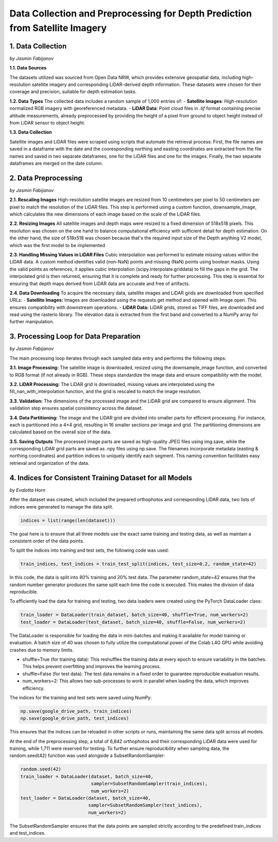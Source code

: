 Data Collection and Preprocessing for Depth Prediction from Satellite Imagery
==================

1. Data Collection
---------------------
*by Jasmin Fabijanov*

**1.1. Data Sources**

The datasets utilized was sourced from Open Data NRW, which provides extensive geospatial data, including high-resolution satellite imagery and corresponding LiDAR-derived depth information. These datasets were chosen for their coverage and precision, suitable for depth estimation tasks.

**1.2. Data Types**
The collected data includes a random sample of 1,000 entries of:
- **Satellite Images**: High-resolution normalized RGB imagery with georeferenced metadata.
- **LiDAR Data**: Point cloud files in `.tif` format containing precise altitude measurements, already preprocessed by providing the height of a pixel from ground to object height instead of from LiDAR sensor to object height.

**1.3. Data Collection**

Satellite images and LiDAR files were scraped using scripts that automate the retrieval process:
First, the file names are saved in a dataframe with the date and the cooresponding northing and easting coordinates are extracted from the file names and saved in two separate dataframes, one for the LiDAR files and one for the images.
Finally, the two separate dataframes are merged on the date column. 


2.  Data Preprocessing
---------------------
*by Jasmin Fabijanov*

**2.1. Rescaling Images**
High-resolution satellite images are resized from 10 centimeters per pixel to 50 centimeters per pixel to match the resolution of the LiDAR files. 
This step is performed using a custom function, downsample_image, which calculates the new dimensions of each image based on the scale of the LiDAR files. 

**2.2. Resizing Images**
All satellite images and depth maps were resized to a fixed dimension of 518x518 pixels. This resolution was chosen on the one hand to balance computational efficiency with sufficient detail for depth estimation. 
On the other hand, the size of 518x518 was chosen because that's the required input size of the Depth anything V2 model, which was the first model to be implemented

**2.3. Handling Missing Values in LiDAR Files**
Cubic interpolation was performed to estimate missing values within the LiDAR data. A custom method identifies valid (non-NaN) points and missing (NaN) points using boolean masks.
Using the valid points as references, it applies cubic interpolation (scipy.interpolate.griddata) to fill the gaps in the grid.
The interpolated grid is then returned, ensuring that it is complete and ready for further processing. This step is essential for ensuring that depth maps derived from LiDAR data are accurate and free of artifacts.

**2.4. Data Downloading**
To acquire the necessary data, satellite images and LiDAR grids are downloaded from specified URLs:
- **Satellite Images:** Images are downloaded using the requests.get method and opened with Image.open. This ensures compatibility with downstream operations.
- **LiDAR Data:** LiDAR grids, stored as TIFF files, are downloaded and read using the rasterio library. The elevation data is extracted from the first band and converted to a NumPy array for further manipulation.


3. Processing Loop for Data Preparation
---------------------
*by Jasmin Fabijanov*

The main processing loop iterates through each sampled data entry and performs the following steps:

**3.1. Image Processing:**
The satellite image is downloaded, resized using the downsample_image function, and converted to RGB format (if not already in RGB). These steps standardize the image data and ensure compatibility with the model.

**3.2. LiDAR Processing:**
The LiDAR grid is downloaded, missing values are interpolated using the fill_nan_with_interpolation function, and the grid is rescaled to match the image resolution.

**3.3. Validation:**
The dimensions of the processed image and the LiDAR grid are compared to ensure alignment. This validation step ensures spatial consistency across the dataset.

**3.4. Data Partitioning:**
The image and the LiDAR grid are divided into smaller parts for efficient processing. For instance, each is partitioned into a 4×4 grid, resulting in 16 smaller sections per image and grid. The partitioning dimensions are calculated based on the overall size of the data.

**3.5. Saving Outputs**
The processed image parts are saved as high-quality JPEG files using img.save, while the corresponding LiDAR grid parts are saved as .npy files using np.save. The filenames incorporate metadata (easting & northing coordinates) and partition indices to uniquely identify each segment. This naming convention facilitates easy retrieval and organization of the data.


4. Indices for Consistent Training Dataset for all Models
---------------------
*by Evalotta Horn*

After the dataset was created, which included the prepared orthophotos and corresponding LiDAR data, two lists of indices were generated to manage the data split.

.. code-block:: python

    indices = list(range(len(dataset)))

The goal here is to ensure that all three models use the exact same training and testing data, as well as maintain a consistent order of the data points.

To split the indices into training and test sets, the following code was used:

.. code-block:: python

    train_indices, test_indices = train_test_split(indices, test_size=0.2, random_state=42)

In this code, the data is split into 80% training and 20% test data. The parameter random_state=42 ensures that the random number generator produces the same split each time the code is executed. This makes the division of data reproducible.

To efficiently load the data for training and testing, two data loaders were created using the PyTorch DataLoader class:

.. code-block:: python

    train_loader = DataLoader(train_dataset, batch_size=40, shuffle=True, num_workers=2)
    test_loader = DataLoader(test_dataset, batch_size=40, shuffle=False, num_workers=2)

The DataLoader is responsible for loading the data in mini-batches and making it available for model training or evaluation. A batch size of 40 was chosen to fully utilize the computational power of the Colab L4G GPU while avoiding crashes due to memory limits.

- shuffle=True (for training data): This reshuffles the training data at every epoch to ensure variability in the batches. This helps prevent overfitting and improves the learning process.
- shuffle=False (for test data): The test data remains in a fixed order to guarantee reproducible evaluation results.
- num_workers=2: This allows two sub-processes to work in parallel when loading the data, which improves efficiency.

The indices for the training and test sets were saved using NumPy:

.. code-block:: python
   
    np.save(google_drive_path, train_indices)
    np.save(google_drive_path, test_indices)

This ensures that the indices can be reloaded in other scripts or runs, maintaining the same data split across all models.

At the end of the preprocessing step, a total of 6,842 orthophotos and their corresponding LiDAR data were used for training, while 1,711 were reserved for testing.
To further ensure reproducibility when sampling data, the random.seed(42) function was used alongside a SubsetRandomSampler:

.. code-block:: python

   random.seed(42)
   train_loader = DataLoader(dataset, batch_size=40,
                             sampler=SubsetRandomSampler(train_indices),
                             num_workers=2)
   test_loader = DataLoader(dataset, batch_size=40,
                            sampler=SubsetRandomSampler(test_indices),
                            num_workers=2)

The SubsetRandomSampler ensures that the data points are sampled strictly according to the predefined train_indices and test_indices.